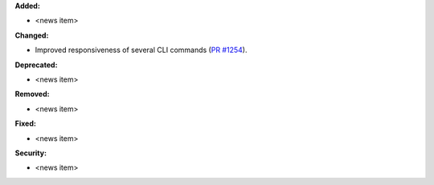 **Added:**

* <news item>

**Changed:**

* Improved responsiveness of several CLI commands (`PR #1254 <https://github.com/OpenFreeEnergy/openfe/pull/1254>`_).

**Deprecated:**

* <news item>

**Removed:**

* <news item>

**Fixed:**

* <news item>

**Security:**

* <news item>
